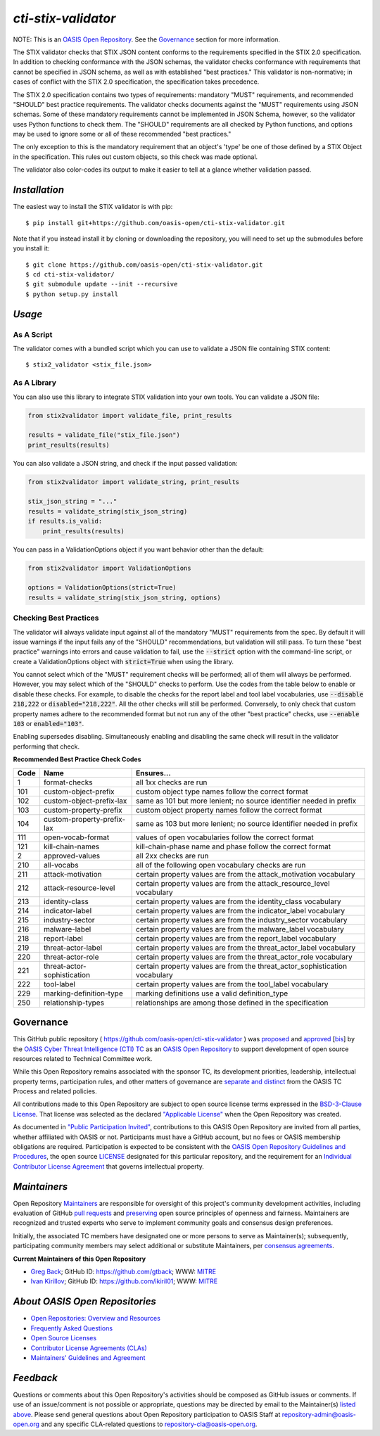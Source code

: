 ====================
`cti-stix-validator`
====================
NOTE: This is an `OASIS Open Repository <https://www.oasis-open.org/resources/open-repositories>`_. See the `Governance`_ section for more information.

The STIX validator checks that STIX JSON content conforms to the requirements specified in the STIX 2.0 specification. In addition to checking conformance with the JSON schemas, the validator checks conformance with requirements that cannot be specified in JSON schema, as well as with established "best practices." This validator is non-normative; in cases of conflict with the STIX 2.0 specification, the specification takes precedence.

The STIX 2.0 specification contains two types of requirements: mandatory "MUST" requirements, and recommended "SHOULD" best practice requirements. The validator checks documents against the "MUST" requirements using JSON schemas. Some of these mandatory requirements cannot be implemented in JSON Schema, however, so the validator uses Python functions to check them. The "SHOULD" requirements are all checked by Python functions, and options may be used to ignore some or all of these recommended "best practices."

The only exception to this is the mandatory requirement that an object's 'type' be one of those defined by a STIX Object in the specification. This rules out custom objects, so this check was made optional.

The validator also color-codes its output to make it easier to tell at a glance whether validation passed.

.. _install:

`Installation`
==============

The easiest way to install the STIX validator is with pip:

::

  $ pip install git+https://github.com/oasis-open/cti-stix-validator.git

Note that if you instead install it by cloning or downloading the repository, you will need to set up the submodules before you install it:

::

  $ git clone https://github.com/oasis-open/cti-stix-validator.git
  $ cd cti-stix-validator/
  $ git submodule update --init --recursive
  $ python setup.py install

.. _usage:

`Usage`
=======

As A Script
-----------

The validator comes with a bundled script which you can use to validate a JSON file containing STIX content:

::

  $ stix2_validator <stix_file.json>

As A Library
------------

You can also use this library to integrate STIX validation into your own tools. You can validate a JSON file:

.. code:: python

  from stix2validator import validate_file, print_results

  results = validate_file("stix_file.json")
  print_results(results)

You can also validate a JSON string, and check if the input passed validation:

.. code:: python

  from stix2validator import validate_string, print_results

  stix_json_string = "..."
  results = validate_string(stix_json_string)
  if results.is_valid:
      print_results(results)

You can pass in a ValidationOptions object if you want behavior other than the default:

.. code:: python

  from stix2validator import ValidationOptions

  options = ValidationOptions(strict=True)
  results = validate_string(stix_json_string, options)

.. _options:

Checking Best Practices
-----------------------

The validator will always validate input against all of the mandatory "MUST" requirements from the spec. By default it will issue warnings if the input fails any of the "SHOULD" recommendations, but validation will still pass. To turn these "best practice" warnings into errors and cause validation to fail, use the :code:`--strict` option with the command-line script, or create a ValidationOptions object with :code:`strict=True` when using the library.

You cannot select which of the "MUST" requirement checks will be performed; all of them will always be performed. However, you may select which of the "SHOULD" checks to perform. Use the codes from the table below to enable or disable these checks. For example, to disable the checks for the report label and tool label vocabularies, use :code:`--disable 218,222` or :code:`disabled="218,222"`. All the other checks will still be performed. Conversely, to only check that custom property names adhere to the recommended format but not run any of the other "best practice" checks, use :code:`--enable 103` or :code:`enabled="103"`.

Enabling supersedes disabling. Simultaneously enabling and disabling the same check will result in the validator performing that check.

**Recommended Best Practice Check Codes**

+--------+-----------------------------+----------------------------------------+
|**Code**|**Name**                     |**Ensures...**                          |
+--------+-----------------------------+----------------------------------------+
|   1    | format-checks               | all 1xx checks are run                 |
+--------+-----------------------------+----------------------------------------+
|  101   | custom-object-prefix        | custom object type names follow the    |
|        |                             | correct format                         |
+--------+-----------------------------+----------------------------------------+
|  102   | custom-object-prefix-lax    | same as 101 but more lenient; no       |
|        |                             | source identifier needed in prefix     |
+--------+-----------------------------+----------------------------------------+
|  103   | custom-property-prefix      | custom object property names follow    |
|        |                             | the correct format                     |
+--------+-----------------------------+----------------------------------------+
|  104   | custom-property-prefix-lax  | same as 103 but more lenient; no       |
|        |                             | source identifier needed in prefix     |
+--------+-----------------------------+----------------------------------------+
|  111   | open-vocab-format           | values of open vocabularies follow the |
|        |                             | correct format                         |
+--------+-----------------------------+----------------------------------------+
|  121   | kill-chain-names            | kill-chain-phase name and phase follow |
|        |                             | the correct format                     |
|        |                             |                                        |
+--------+-----------------------------+----------------------------------------+
|   2    | approved-values             | all 2xx checks are run                 |
+--------+-----------------------------+----------------------------------------+
|  210   | all-vocabs                  | all of the following open vocabulary   |
|        |                             | checks are run                         |
+--------+-----------------------------+----------------------------------------+
|  211   | attack-motivation           | certain property values are from the   |
|        |                             | attack_motivation vocabulary           |
+--------+-----------------------------+----------------------------------------+
|  212   | attack-resource-level       | certain property values are from the   |
|        |                             | attack_resource_level vocabulary       |
+--------+-----------------------------+----------------------------------------+
|  213   | identity-class              | certain property values are from the   |
|        |                             | identity_class vocabulary              |
+--------+-----------------------------+----------------------------------------+
|  214   | indicator-label             | certain property values are from the   |
|        |                             | indicator_label vocabulary             |
+--------+-----------------------------+----------------------------------------+
|  215   | industry-sector             | certain property values are from the   |
|        |                             | industry_sector vocabulary             |
+--------+-----------------------------+----------------------------------------+
|  216   | malware-label               | certain property values are from the   |
|        |                             | malware_label vocabulary               |
+--------+-----------------------------+----------------------------------------+
|  218   | report-label                | certain property values are from the   |
|        |                             | report_label vocabulary                |
+--------+-----------------------------+----------------------------------------+
|  219   | threat-actor-label          | certain property values are from the   |
|        |                             | threat_actor_label vocabulary          |
+--------+-----------------------------+----------------------------------------+
|  220   | threat-actor-role           | certain property values are from the   |
|        |                             | threat_actor_role vocabulary           |
+--------+-----------------------------+----------------------------------------+
|  221   | threat-actor-sophistication | certain property values are from the   |
|        |                             | threat_actor_sophistication vocabulary |
+--------+-----------------------------+----------------------------------------+
|  222   | tool-label                  | certain property values are from the   |
|        |                             | tool_label vocabulary                  |
+--------+-----------------------------+----------------------------------------+
|  229   | marking-definition-type     | marking definitions use a valid        |
|        |                             | definition_type                        |
+--------+-----------------------------+----------------------------------------+
|  250   | relationship-types          | relationships are among those defined  |
|        |                             | in the specification                   |
+--------+-----------------------------+----------------------------------------+

Governance
==========

This GitHub public repository ( `https://github.com/oasis-open/cti-stix-validator <https://github.com/oasis-open/cti-stix-validator>`_ ) was `proposed <https://lists.oasis-open.org/archives/cti/201609/msg00001.html>`_ and `approved <https://www.oasis-open.org/committees/ballot.php?id=2971>`_ [`bis <https://issues.oasis-open.org/browse/TCADMIN-2434>`_] by the `OASIS Cyber Threat Intelligence (CTI) TC <https://www.oasis-open.org/committees/cti/>`_ as an `OASIS Open Repository <https://www.oasis-open.org/resources/open-repositories/>`_ to support development of open source resources related to Technical Committee work.

While this Open Repository remains associated with the sponsor TC, its development priorities, leadership, intellectual property terms, participation rules, and other matters of governance are `separate and distinct <https://github.com/oasis-open/cti-stix-validator/blob/master/CONTRIBUTING.md#governance-distinct-from-oasis-tc-process>`_ from the OASIS TC Process and related policies.

All contributions made to this Open Repository are subject to open source license terms expressed in the `BSD-3-Clause License <https://www.oasis-open.org/sites/www.oasis-open.org/files/BSD-3-Clause.txt>`_. That license was selected as the declared `"Applicable License" <https://www.oasis-open.org/resources/open-repositories/licenses>`_ when the Open Repository was created.

As documented in `"Public Participation Invited" <https://github.com/oasis-open/cti-stix-validator/blob/master/CONTRIBUTING.md#public-participation-invited>`_, contributions to this OASIS Open Repository are invited from all parties, whether affiliated with OASIS or not. Participants must have a GitHub account, but no fees or OASIS membership obligations are required. Participation is expected to be consistent with the `OASIS Open Repository Guidelines and Procedures <https://www.oasis-open.org/policies-guidelines/open-repositories>`_, the open source `LICENSE <https://github.com/oasis-open/cti-stix-validator/blob/master/LICENSE>`_ designated for this particular repository, and the requirement for an `Individual Contributor License Agreement <https://www.oasis-open.org/resources/open-repositories/cla/individual-cla>`_ that governs intellectual property.

.. _maintainers:

`Maintainers`
=============
Open Repository `Maintainers <https://www.oasis-open.org/resources/open-repositories/maintainers-guide>`__ are responsible for oversight of this project's community development activities, including evaluation of GitHub `pull requests <https://github.com/oasis-open/cti-stix-validator/blob/master/CONTRIBUTING.md#fork-and-pull-collaboration-model>`_ and `preserving <https://www.oasis-open.org/policies-guidelines/open-repositories#repositoryManagement>`_ open source principles of openness and fairness. Maintainers are recognized and trusted experts who serve to implement community goals and consensus design preferences.

Initially, the associated TC members have designated one or more persons to serve as Maintainer(s); subsequently, participating community members may select additional or substitute Maintainers, per `consensus agreements <https://www.oasis-open.org/resources/open-repositories/maintainers-guide#additionalMaintainers>`_.

.. _currentMaintainers:

**Current Maintainers of this Open Repository**

.. Initial Maintainers: Greg Back & Ivan Kirillov

*  `Greg Back <mailto:gback@mitre.org>`_; GitHub ID: `https://github.com/gtback <https://github.com/gtback>`_; WWW: `MITRE <https://www.mitre.org>`__
*  `Ivan Kirillov <mailto:ikirillov@mitre.org>`_; GitHub ID: `https://github.com/ikiril01 <https://github.com/ikiril01>`_; WWW: `MITRE <https://www.mitre.org>`__

.. _aboutOpenRepos:

`About OASIS Open Repositories`
===============================
*  `Open Repositories: Overview and Resources <https://www.oasis-open.org/resources/open-repositories/>`_
*  `Frequently Asked Questions <https://www.oasis-open.org/resources/open-repositories/faq>`_
*  `Open Source Licenses <https://www.oasis-open.org/resources/open-repositories/licenses>`_
*  `Contributor License Agreements (CLAs) <https://www.oasis-open.org/resources/open-repositories/cla>`_
*  `Maintainers' Guidelines and Agreement <https://www.oasis-open.org/resources/open-repositories/maintainers-guide>`__

.. _feedback:

`Feedback`
==========
Questions or comments about this Open Repository's activities should be composed as GitHub issues or comments. If use of an issue/comment is not possible or appropriate, questions may be directed by email to the Maintainer(s) `listed above <#currentMaintainers>`_. Please send general questions about Open Repository participation to OASIS Staff at `repository-admin@oasis-open.org <mailto:repository-admin@oasis-open.org>`_ and any specific CLA-related questions to `repository-cla@oasis-open.org <mailto:repository-cla@oasis-open.org>`_.
